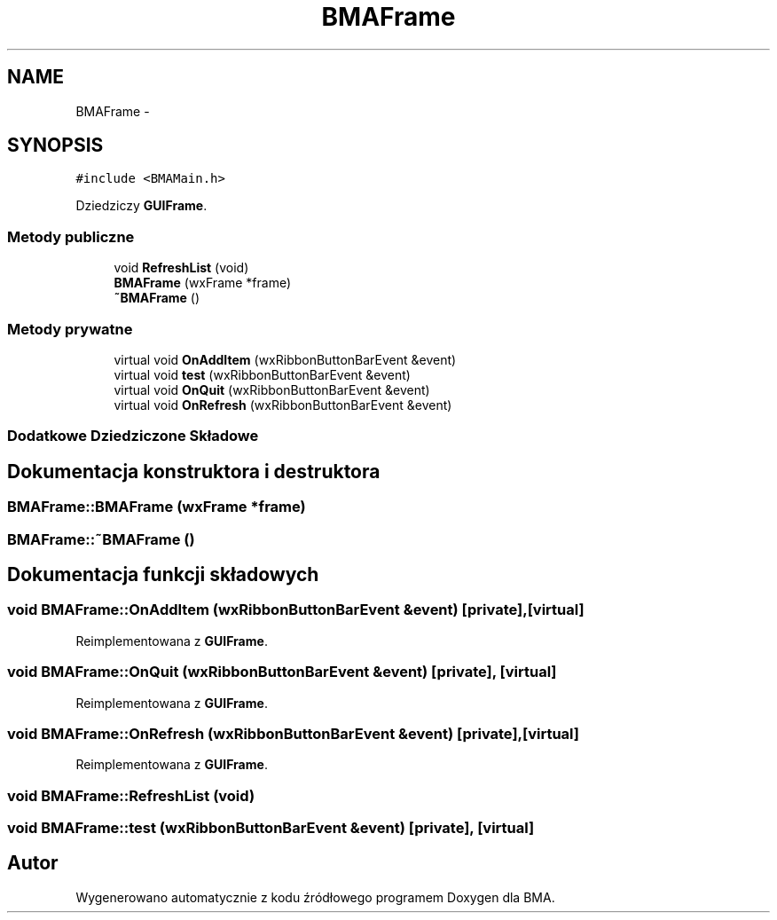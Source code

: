 .TH "BMAFrame" 3 "Pn, 25 sie 2014" "BMA" \" -*- nroff -*-
.ad l
.nh
.SH NAME
BMAFrame \- 
.SH SYNOPSIS
.br
.PP
.PP
\fC#include <BMAMain\&.h>\fP
.PP
Dziedziczy \fBGUIFrame\fP\&.
.SS "Metody publiczne"

.in +1c
.ti -1c
.RI "void \fBRefreshList\fP (void)"
.br
.ti -1c
.RI "\fBBMAFrame\fP (wxFrame *frame)"
.br
.ti -1c
.RI "\fB~BMAFrame\fP ()"
.br
.in -1c
.SS "Metody prywatne"

.in +1c
.ti -1c
.RI "virtual void \fBOnAddItem\fP (wxRibbonButtonBarEvent &event)"
.br
.ti -1c
.RI "virtual void \fBtest\fP (wxRibbonButtonBarEvent &event)"
.br
.ti -1c
.RI "virtual void \fBOnQuit\fP (wxRibbonButtonBarEvent &event)"
.br
.ti -1c
.RI "virtual void \fBOnRefresh\fP (wxRibbonButtonBarEvent &event)"
.br
.in -1c
.SS "Dodatkowe Dziedziczone Składowe"
.SH "Dokumentacja konstruktora i destruktora"
.PP 
.SS "BMAFrame::BMAFrame (wxFrame *frame)"

.SS "BMAFrame::~BMAFrame ()"

.SH "Dokumentacja funkcji składowych"
.PP 
.SS "void BMAFrame::OnAddItem (wxRibbonButtonBarEvent &event)\fC [private]\fP, \fC [virtual]\fP"

.PP
Reimplementowana z \fBGUIFrame\fP\&.
.SS "void BMAFrame::OnQuit (wxRibbonButtonBarEvent &event)\fC [private]\fP, \fC [virtual]\fP"

.PP
Reimplementowana z \fBGUIFrame\fP\&.
.SS "void BMAFrame::OnRefresh (wxRibbonButtonBarEvent &event)\fC [private]\fP, \fC [virtual]\fP"

.PP
Reimplementowana z \fBGUIFrame\fP\&.
.SS "void BMAFrame::RefreshList (void)"

.SS "void BMAFrame::test (wxRibbonButtonBarEvent &event)\fC [private]\fP, \fC [virtual]\fP"


.SH "Autor"
.PP 
Wygenerowano automatycznie z kodu źródłowego programem Doxygen dla BMA\&.

